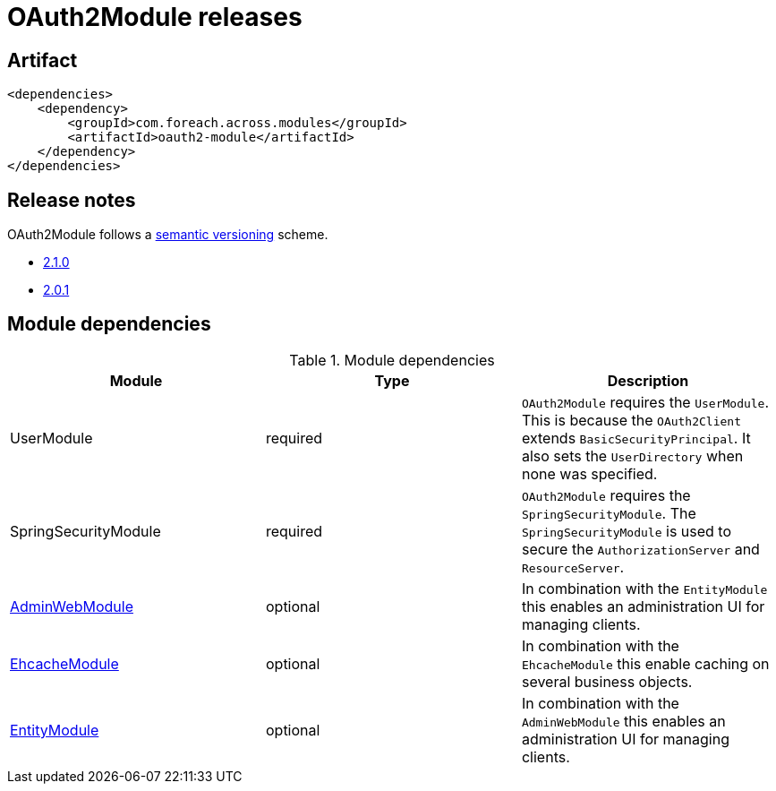 = OAuth2Module releases

[[module-artifact]]
== Artifact

[source,xml]
----
<dependencies>
    <dependency>
        <groupId>com.foreach.across.modules</groupId>
        <artifactId>oauth2-module</artifactId>
    </dependency>
</dependencies>
----

== Release notes

OAuth2Module follows a https://semver.org[semantic versioning] scheme.

* xref:releases/2.x.adoc#2-1-0[2.1.0]
* xref:releases/2.x.adoc#2-0-1[2.0.1]

[[module-dependencies]]
== Module dependencies

.Module dependencies
|===
|Module |Type |Description

|UserModule
|required
|`OAuth2Module` requires the `UserModule`. This is because the `OAuth2Client` extends `BasicSecurityPrincipal`.
It also sets the `UserDirectory` when none was specified.

|SpringSecurityModule
|required
|`OAuth2Module` requires the `SpringSecurityModule`. The `SpringSecurityModule` is used to secure the `AuthorizationServer` and `ResourceServer`.

|link:{url-AdminWebModule}[AdminWebModule]
|optional
|In combination with the `EntityModule` this enables an administration UI for managing clients.

|<<integration:ehcache,EhcacheModule>>
|optional
|In combination with the `EhcacheModule` this enable caching on several business objects.

|link:{url-EntityModule}[EntityModule]
|optional
|In combination with the `AdminWebModule` this enables an administration UI for managing clients.
|===
